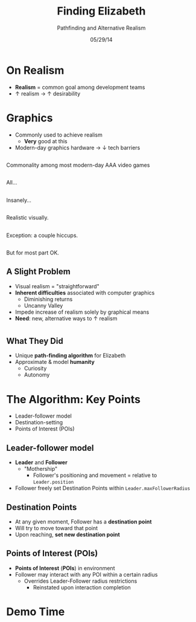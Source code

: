 #+TITLE: Finding Elizabeth

# bullshit hackery
#+AUTHOR: Pathfinding and Alternative Realism
#+EMAIL: Jonathan Jin

#+DATE: 05/29/14

#+OPTIONS: toc:nil num:nil reveal_progress
#+REVEAL_HLEVEL: 1
#+REVEAL_ROOT: ./

* On Realism

  - *Realism* = common goal among development teams
  - \uparrow realism \to \uparrow desirability

* Graphics

  - Commonly used to achieve realism
    - *Very* good at this
  - Modern-day graphics hardware \to \downarrow tech barriers

** [[file:img/Crysis3ExplosionsBeneaththeLibertyDome.png]]
   #+BEGIN_NOTES
   Commonality among most modern-day AAA video games
   #+END_NOTES
** [[file:img/1367625794.jpg]]
   #+BEGIN_NOTES
   All...
   #+END_NOTES
** [[file:img/TombRaider_2013_03_06_02_25_01_757.jpg]]
   #+BEGIN_NOTES
   Insanely...
   #+END_NOTES
** [[file:img/O0vv1b7 - Imgur.jpg]]
   #+BEGIN_NOTES
   Realistic visually.
   #+END_NOTES
** [[file:img/hiccups2.gif]]
   #+BEGIN_NOTES
   Exception: a couple hiccups.
   #+END_NOTES
** [[file:img/tombraider-2013-03-29-21-07-25-94.jpg]]
   #+BEGIN_NOTES
   But for most part OK.
   #+END_NOTES

** A Slight Problem

   - Visual realism = "straightforward"
   - *Inherent difficulties* associated with computer graphics
     - Diminishing returns
     - Uncanny Valley
   - Impede increase of realism solely by graphical means
   - *Need*: new, alternative ways to \uparrow realism

* [[file:img/bsi_logo.png]]

** [[file:img/elizabeth.gif]]

** What They Did

   - Unique *path-finding algorithm* for Elizabeth
   - Approximate & model *humanity*
     - Curiosity
     - Autonomy

* The Algorithm: Key Points

  - Leader-follower model
  - Destination-setting
  - Points of Interest (POIs)

** Leader-follower model

   - *Leader* and *Follower*
     - "Mothership"
       - Follower's positioning and movement = relative to =Leader.position=
   - Follower freely set Destination Points within =Leader.maxFollowerRadius=

** Destination Points

   - At any given moment, Follower has a *destination point*
   - Will try to move toward that point
   - Upon reaching, *set new destination point*

** Points of Interest (POIs)

   - *Points of Interest* (*POIs*) in environment
   - Follower may interact with any POI within a certain radius
     - Overrides Leader-Follower radius restrictions
       - Reinstated upon interaction completion

* Demo Time
  #+REVEAL_HTML: <object width="900" height="500"> <param name="movie" value="demo/demo.swf"> <embed src="demo/demo.swf" width="900" height="500"> </embed> </object>
